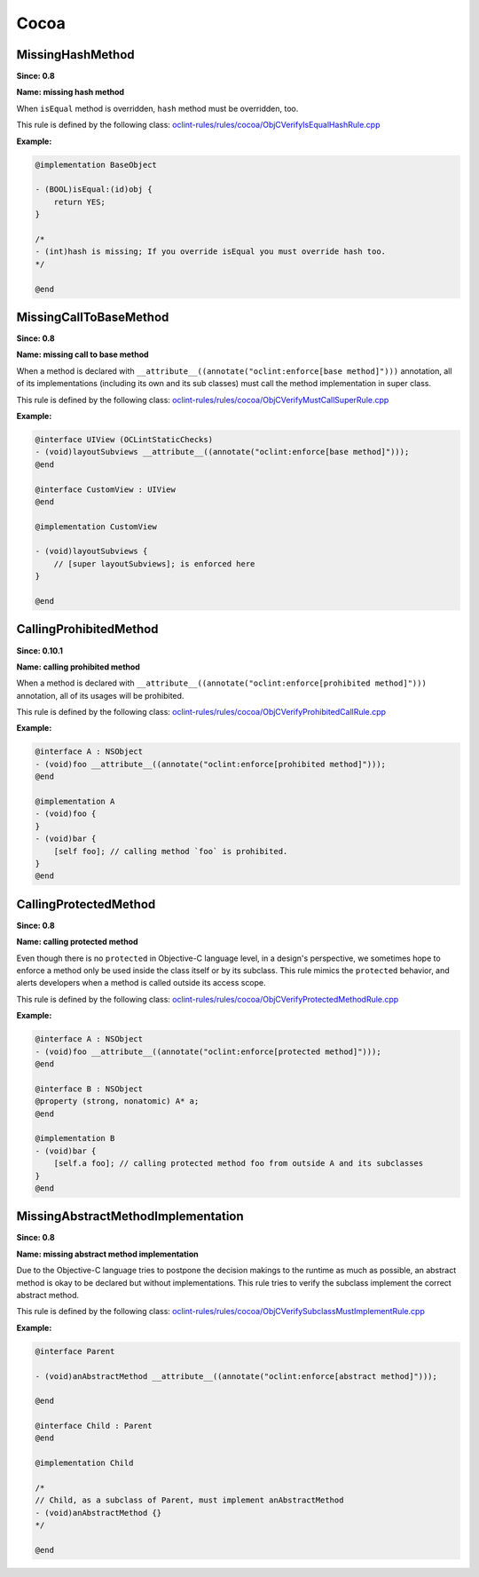 Cocoa
=====

MissingHashMethod
-----------------

**Since: 0.8**

**Name: missing hash method**

When ``isEqual`` method is overridden, ``hash`` method must be overridden, too.

This rule is defined by the following class: `oclint-rules/rules/cocoa/ObjCVerifyIsEqualHashRule.cpp <https://github.com/oclint/oclint/blob/master/oclint-rules/rules/cocoa/ObjCVerifyIsEqualHashRule.cpp>`_

**Example:**


.. code-block:: objective-c

    @implementation BaseObject

    - (BOOL)isEqual:(id)obj {
        return YES;
    }

    /*
    - (int)hash is missing; If you override isEqual you must override hash too.
    */

    @end
    

MissingCallToBaseMethod
-----------------------

**Since: 0.8**

**Name: missing call to base method**

When a method is declared with ``__attribute__((annotate("oclint:enforce[base method]")))`` annotation, all of its implementations (including its own and its sub classes) must call the method implementation in super class.

This rule is defined by the following class: `oclint-rules/rules/cocoa/ObjCVerifyMustCallSuperRule.cpp <https://github.com/oclint/oclint/blob/master/oclint-rules/rules/cocoa/ObjCVerifyMustCallSuperRule.cpp>`_

**Example:**


.. code-block:: objective-c

    @interface UIView (OCLintStaticChecks)
    - (void)layoutSubviews __attribute__((annotate("oclint:enforce[base method]")));
    @end

    @interface CustomView : UIView
    @end

    @implementation CustomView

    - (void)layoutSubviews {
        // [super layoutSubviews]; is enforced here
    }

    @end
    

CallingProhibitedMethod
-----------------------

**Since: 0.10.1**

**Name: calling prohibited method**

When a method is declared with ``__attribute__((annotate("oclint:enforce[prohibited method]")))`` annotation, all of its usages will be prohibited.

This rule is defined by the following class: `oclint-rules/rules/cocoa/ObjCVerifyProhibitedCallRule.cpp <https://github.com/oclint/oclint/blob/master/oclint-rules/rules/cocoa/ObjCVerifyProhibitedCallRule.cpp>`_

**Example:**


.. code-block:: objective-c

    @interface A : NSObject
    - (void)foo __attribute__((annotate("oclint:enforce[prohibited method]")));
    @end

    @implementation A
    - (void)foo {
    }
    - (void)bar {
        [self foo]; // calling method `foo` is prohibited.
    }
    @end
    

CallingProtectedMethod
----------------------

**Since: 0.8**

**Name: calling protected method**

Even though there is no ``protected`` in Objective-C language level, in a design's perspective, we sometimes hope to enforce a method only be used inside the class itself or by its subclass. This rule mimics the ``protected`` behavior, and alerts developers when a method is called outside its access scope.

This rule is defined by the following class: `oclint-rules/rules/cocoa/ObjCVerifyProtectedMethodRule.cpp <https://github.com/oclint/oclint/blob/master/oclint-rules/rules/cocoa/ObjCVerifyProtectedMethodRule.cpp>`_

**Example:**


.. code-block:: objective-c

    @interface A : NSObject
    - (void)foo __attribute__((annotate("oclint:enforce[protected method]")));
    @end

    @interface B : NSObject
    @property (strong, nonatomic) A* a;
    @end

    @implementation B
    - (void)bar {
        [self.a foo]; // calling protected method foo from outside A and its subclasses
    }
    @end
    

MissingAbstractMethodImplementation
-----------------------------------

**Since: 0.8**

**Name: missing abstract method implementation**

Due to the Objective-C language tries to postpone the decision makings to the runtime as much as possible, an abstract method is okay to be declared but without implementations. This rule tries to verify the subclass implement the correct abstract method.

This rule is defined by the following class: `oclint-rules/rules/cocoa/ObjCVerifySubclassMustImplementRule.cpp <https://github.com/oclint/oclint/blob/master/oclint-rules/rules/cocoa/ObjCVerifySubclassMustImplementRule.cpp>`_

**Example:**


.. code-block:: objective-c

    @interface Parent

    - (void)anAbstractMethod __attribute__((annotate("oclint:enforce[abstract method]")));

    @end

    @interface Child : Parent
    @end

    @implementation Child

    /*
    // Child, as a subclass of Parent, must implement anAbstractMethod
    - (void)anAbstractMethod {}
    */

    @end
    


.. Generated on Sat Sep 17 05:15:13 2016

